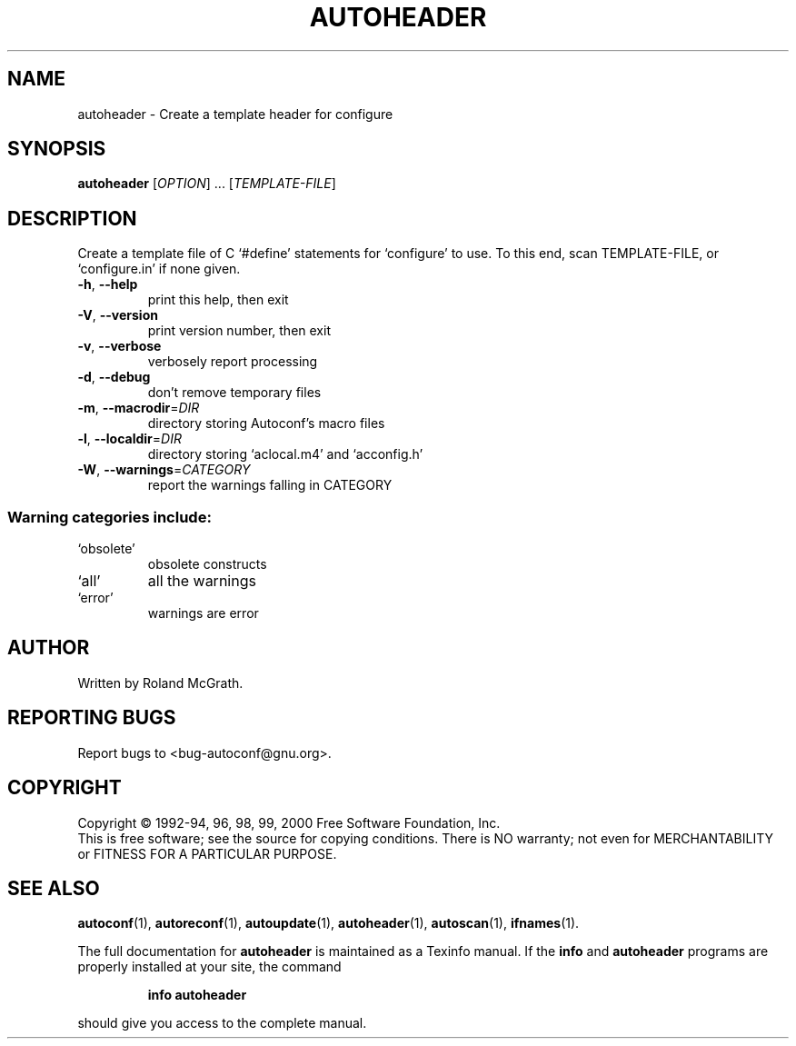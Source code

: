 .\" DO NOT MODIFY THIS FILE!  It was generated by help2man 1.020.
.TH AUTOHEADER "1" "May 2000" "GNU autoconf 2.14a" FSF
.SH NAME
autoheader \- Create a template header for configure
.SH SYNOPSIS
.B autoheader
[\fIOPTION\fR] ... [\fITEMPLATE-FILE\fR]
.SH DESCRIPTION
Create a template file of C `#define' statements for `configure' to
use.  To this end, scan TEMPLATE-FILE, or `configure.in' if none
given.
.TP
\fB\-h\fR, \fB\-\-help\fR
print this help, then exit
.TP
\fB\-V\fR, \fB\-\-version\fR
print version number, then exit
.TP
\fB\-v\fR, \fB\-\-verbose\fR
verbosely report processing
.TP
\fB\-d\fR, \fB\-\-debug\fR
don't remove temporary files
.TP
\fB\-m\fR, \fB\-\-macrodir\fR=\fIDIR\fR
directory storing Autoconf's macro files
.TP
\fB\-l\fR, \fB\-\-localdir\fR=\fIDIR\fR
directory storing `aclocal.m4' and `acconfig.h'
.TP
\fB\-W\fR, \fB\-\-warnings\fR=\fICATEGORY\fR
report the warnings falling in CATEGORY
.SS "Warning categories include:"
.TP
`obsolete'
obsolete constructs
.TP
`all'
all the warnings
.TP
`error'
warnings are error
.SH AUTHOR
Written by Roland McGrath.
.SH "REPORTING BUGS"
Report bugs to <bug-autoconf@gnu.org>.
.SH COPYRIGHT
Copyright \(co 1992-94, 96, 98, 99, 2000 Free Software Foundation, Inc.
.br
This is free software; see the source for copying conditions.  There is NO
warranty; not even for MERCHANTABILITY or FITNESS FOR A PARTICULAR PURPOSE.
.SH "SEE ALSO"
.BR autoconf (1),
.BR autoreconf (1),
.BR autoupdate (1),
.BR autoheader (1),
.BR autoscan (1),
.BR ifnames (1).
.PP
The full documentation for
.B autoheader
is maintained as a Texinfo manual.  If the
.B info
and
.B autoheader
programs are properly installed at your site, the command
.IP
.B info autoheader
.PP
should give you access to the complete manual.
